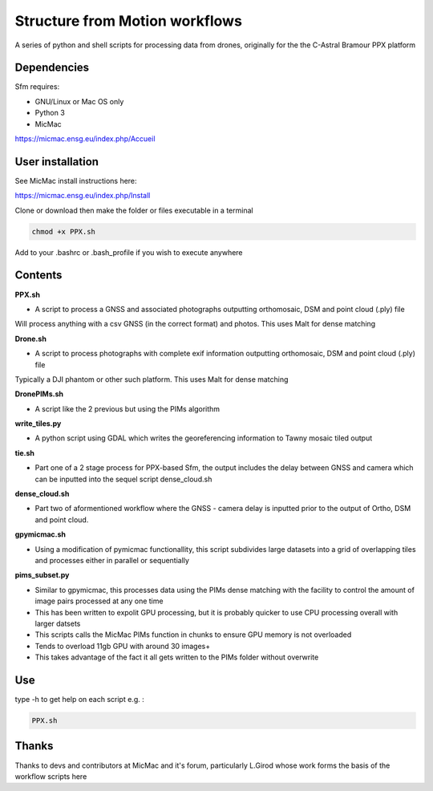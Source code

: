 .. -*- mode: rst -*-

Structure from Motion workflows
============

A series of python and shell scripts for processing data from drones, originally for the the C-Astral Bramour PPX platform


Dependencies
~~~~~~~~~~~~

Sfm requires:

- GNU/Linux or Mac OS only 

- Python 3

- MicMac


https://micmac.ensg.eu/index.php/Accueil

User installation
~~~~~~~~~~~~~~~~~

See MicMac install instructions here:

https://micmac.ensg.eu/index.php/Install

Clone or download then make the folder or files executable in a terminal

.. code-block:: bash
   
   chmod +x PPX.sh

Add to your .bashrc or .bash_profile if you wish to execute anywhere


Contents
~~~~~~~~~~~~~~~~~

**PPX.sh**

- A script to process a GNSS and associated photographs outputting orthomosaic, DSM and point cloud (.ply) file
Will process anything with a csv GNSS (in the correct format) and photos. This uses Malt for dense matching

**Drone.sh**

- A script to process photographs with complete exif information outputting orthomosaic, DSM and point cloud (.ply) file
Typically a DJI phantom or other such platform. This uses Malt for dense matching

**DronePIMs.sh**

- A script like the 2 previous but using the PIMs algorithm

**write_tiles.py**

- A python script using GDAL which writes the georeferencing information to Tawny mosaic tiled output

**tie.sh**

- Part one of a 2 stage process for PPX-based Sfm, the output includes the delay between GNSS and camera which can be inputted into the sequel script dense_cloud.sh

**dense_cloud.sh**

- Part two of aformentioned workflow where the GNSS - camera delay is inputted prior to the output of Ortho, DSM and point cloud. 

**gpymicmac.sh**

- Using a modification of pymicmac functionallity, this script subdivides large datasets into a grid of overlapping tiles and processes either in parallel or sequentially

**pims_subset.py**

- Similar to gpymicmac, this processes data using the PIMs dense matching with the facility to control the amount of image pairs processed at any one time
- This has been written to expolit GPU processing, but it is probably quicker to use CPU processing overall with larger datsets
- This scripts calls the MicMac PIMs function in chunks to ensure GPU memory is not overloaded
- Tends to overload 11gb GPU with around 30 images+
- This takes advantage of the fact it all gets written to the PIMs folder without overwrite

Use
~~~~~~~~~~~~~~~~~

type -h to get help on each script e.g. :

.. code-block:: bash

   PPX.sh

Thanks
~~~~~~~~~~~~~~~~~

Thanks to devs and contributors at MicMac and it's forum, particularly L.Girod whose work forms the basis of the workflow scripts here
